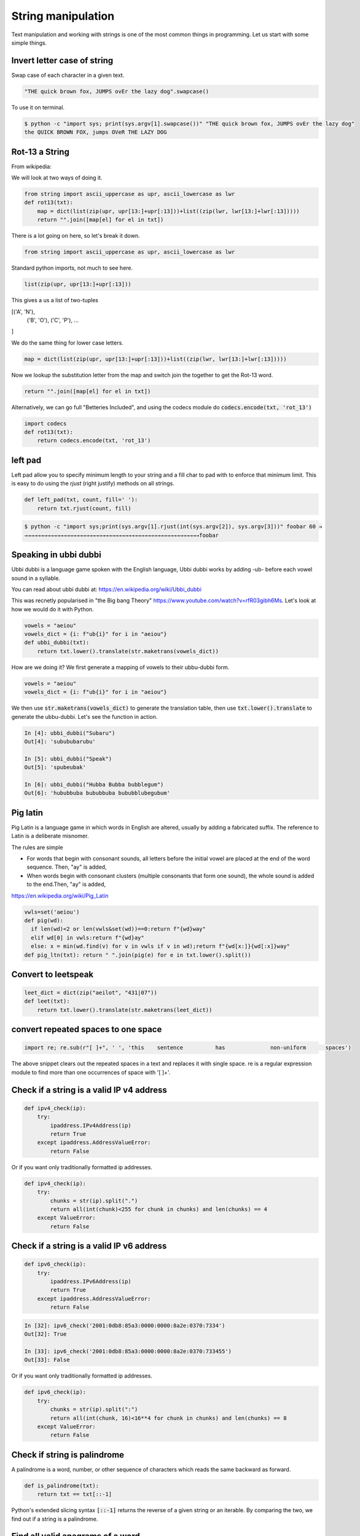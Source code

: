 String manipulation
++++++++++++++++++++++++

Text manipulation and working with strings is one of the most common things in programming. Let us start with some simple things.

Invert letter case of string
===============================

Swap case of each character in a given text.

.. code-block:: python

    "THE quick brown fox, JUMPS ovEr the lazy dog".swapcase()

To use it on terminal.

.. code-block:: bash

    $ python -c "import sys; print(sys.argv[1].swapcase())" "THE quick brown fox, JUMPS ovEr the lazy dog"
    the QUICK BROWN FOX, jumps OVeR THE LAZY DOG

Rot-13 a String
====================

From wikipedia:

.. note: ROT13 ("rotate by 13 places", sometimes hyphenated ROT-13) is a simple letter substitution cipher that replaces a letter with the 13th letter after it, in the alphabet.

We will look at two ways of doing it.

.. code-block:: python

    from string import ascii_uppercase as upr, ascii_lowercase as lwr
    def rot13(txt):
        map = dict(list(zip(upr, upr[13:]+upr[:13]))+list((zip(lwr, lwr[13:]+lwr[:13]))))
        return "".join([map[el] for el in txt])

There is a lot going on here, so let's break it down.

.. code-block:: python

    from string import ascii_uppercase as upr, ascii_lowercase as lwr

Standard python imports, not much to see here.

.. code-block:: python

    list(zip(upr, upr[13:]+upr[:13]))

This gives a us a list of two-tuples   

.. code-block

[('A', 'N'),
 ('B', 'O'),
 ('C', 'P'),
 ...
]

We do the same thing for lower case letters. 

.. code-block:: python

    map = dict(list(zip(upr, upr[13:]+upr[:13]))+list((zip(lwr, lwr[13:]+lwr[:13]))))

Now we lookup the substitution letter from the map and switch join the together to get the Rot-13 word.    

.. code-block:: python

    return "".join([map[el] for el in txt])

Alternatively, we can go full "Betteries Included", and using the codecs module do :code:`codecs.encode(txt, 'rot_13')`

.. code-block:: python

    import codecs
    def rot13(txt):
        return codecs.encode(txt, 'rot_13')


left pad
========

Left pad allow you to specify minimum length to your string and a fill char to pad with to enforce that minimum limit.
This is easy to do using the `rjust` (right justify) methods on all strings.

.. code-block:: python

    def left_pad(txt, count, fill=' '):
        return txt.rjust(count, fill)

.. code-block:: bash

    $ python -c "import sys;print(sys.argv[1].rjust(int(sys.argv[2]), sys.argv[3]))" foobar 60 →
    →→→→→→→→→→→→→→→→→→→→→→→→→→→→→→→→→→→→→→→→→→→→→→→→→→→→→→foobar


Speaking in ubbi dubbi
================================

Ubbi dubbi is a language game spoken with the English language, Ubbi dubbi works by adding -ub- before each vowel sound in a syllable.

You can read about ubbi dubbi at: https://en.wikipedia.org/wiki/Ubbi_dubbi

This was recnetly popularised in "the Big bang Theory" https://www.youtube.com/watch?v=rfR03gibh6Ms. 
Let's look at how we would do it with Python.

.. code-block:: python

    vowels = "aeiou"
    vowels_dict = {i: f"ub{i}" for i in "aeiou"}
    def ubbi_dubbi(txt):
        return txt.lower().translate(str.maketrans(vowels_dict))

How are we doing it? We first generate a mapping of vowels to their ubbu-dubbi form.

.. code-block:: python

    vowels = "aeiou"
    vowels_dict = {i: f"ub{i}" for i in "aeiou"}


We then use :code:`str.maketrans(vowels_dict)` to generate the translation table, 
then use :code:`txt.lower().translate` to generate the ubbu-dubbi. Let's see the function in action.    

.. code-block:: bash

    In [4]: ubbi_dubbi("Subaru")
    Out[4]: 'subububarubu'

    In [5]: ubbi_dubbi("Speak")
    Out[5]: 'spubeubak'

    In [6]: ubbi_dubbi("Hubba Bubba bubblegum")
    Out[6]: 'hububbuba bububbuba bububblubegubum'



Pig latin
================

Pig Latin is a language game in which words in English are altered, usually by adding a fabricated suffix. The reference to Latin is a deliberate misnomer.

The rules are simple

- For words that begin with consonant sounds, all letters before the initial vowel are placed at the end of the word sequence. Then, "ay" is added,
- When words begin with consonant clusters (multiple consonants that form one sound), the whole sound is added to the end.Then, "ay" is added,
https://en.wikipedia.org/wiki/Pig_Latin

.. code-block:: python

    vwls=set('aeiou')
    def pig(wd):
      if len(wd)<2 or len(vwls&set(wd))==0:return f"{wd}way"
      elif wd[0] in vwls:return f"{wd}ay"
      else: x = min(wd.find(v) for v in vwls if v in wd);return f"{wd[x:]}{wd[:x]}way"
    def pig_ltn(txt): return " ".join(pig(e) for e in txt.lower().split())



Convert to leetspeak
========================

.. code-block:: python

    leet_dict = dict(zip("aeilot", "431|07"))
    def leet(txt):
        return txt.lower().translate(str.maketrans(leet_dict))


convert repeated spaces to one space
====================================

.. code-block:: python

    import re; re.sub(r"[ ]+", ' ', 'this    sentence          has              non-uniform      spaces')

The above snippet clears out the repeated spaces in a text and replaces it with single space.
re is a regular expression module to find more than one occurrences of space with '[ ]+'.


Check if a string is a valid IP v4 address
========================================================================

.. code-block:: python

    def ipv4_check(ip):
        try:
            ipaddress.IPv4Address(ip)
            return True
        except ipaddress.AddressValueError:
            return False

Or if you want only traditionally formatted ip addresses.

.. code-block:: python

    def ipv4_check(ip):
        try:
            chunks = str(ip).split(".")
            return all(int(chunk)<255 for chunk in chunks) and len(chunks) == 4
        except ValueError:
            return False


Check if a string is a valid IP v6 address
========================================================================

.. code-block:: python

    def ipv6_check(ip):
        try:
            ipaddress.IPv6Address(ip)
            return True
        except ipaddress.AddressValueError:
            return False

.. code-block:: bash

    In [32]: ipv6_check('2001:0db8:85a3:0000:0000:8a2e:0370:7334')
    Out[32]: True

    In [33]: ipv6_check('2001:0db8:85a3:0000:0000:8a2e:0370:733455')
    Out[33]: False


Or if you want only traditionally formatted ip addresses.

.. code-block:: python

    def ipv6_check(ip):
        try:
            chunks = str(ip).split(":")
            return all(int(chunk, 16)<16**4 for chunk in chunks) and len(chunks) == 8
        except ValueError:
            return False


Check if string is palindrome
==============================

A palindrome is a word, number, or other sequence of characters which reads the same backward as forward.

.. code-block:: python

    def is_palindrome(txt):
        return txt == txt[::-1]


Python's extended slicing syntax :code:`[::-1]` returns the reverse of a given string or an iterable. By comparing the two, we find out if a string is a palindrome.


Find all valid anagrams of a word
=======================================

.. code-block:: python

    import itertools
    words=set(open('/usr/share/dict/words').read().split());
    def anagrams(txt):
        return set(["".join(perm) for perm in itertools.permutations(txt.lower())
            if "".join(perm) in words])
